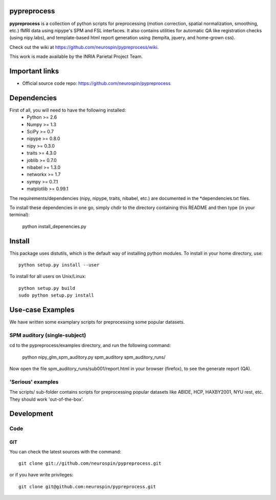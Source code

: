.. -*- mode: rst -*-

pypreprocess
============

**pypreprocess** is a collection of python scripts for preprocessing (motion 
correction, spatial normalization, smoothing, etc.) fMRI data using 
nipype's SPM and FSL interfaces. It also contains utilities for automatic 
QA like registration checks (using nipy.labs), and template-based html report
generation using (tempita, jquery, and home-grown css).

Check out the wiki at https://github.com/neurospin/pypreprocess/wiki.

This work is made available by the INRIA Parietal Project Team.

Important links
===============

- Official source code repo: https://github.com/neurospin/pypreprocess

Dependencies
============

First of all, you will need to have the following installed:
        * Python >= 2.6
        * Numpy >= 1.3
        * SciPy >= 0.7
        * nipype >= 0.8.0
        * nipy >= 0.3.0
        * traits >= 4.3.0
        * joblib >= 0.7.0
        * nibabel >= 1.3.0
        * networkx >= 1.7
        * sympy >= 0.7.1
        * matplotlib >= 0.99.1
        

The requirements/dependencies (nipy, nipype, traits, nibabel, etc.) 
are documented in the *dependencies.txt files.

To install these dependencies in one go, simply chdir to the directory 
containing this README and then type (in your terminal):

        python install_depenencies.py
        
Install
=======

This package uses distutils, which is the default way of installing
python modules. To install in your home directory, use::

  python setup.py install --user

To install for all users on Unix/Linux::

  python setup.py build
  sudo python setup.py install

Use-case Examples
=================
We have written some examplary scripts for preprocessing some popular datasets.


SPM auditory (single-subject)
-----------------------------
cd to the pypreprocess/examples directory, and run the following command:

       python nipy_glm_spm_auditory.py spm_auditory spm_auditory_runs/ 

Now open the file spm_auditory_runs/sub001/report.html in your browser (firefox), to see
the generate report (QA).

'Serious' examples
----------------
The scripts/ sub-folder contains scripts for preprocessing popular datasets like ABIDE, HCP, HAXBY2001, NYU rest, etc.
They should work 'out-of-the-box'.

Development
===========

Code
----

GIT
~~~

You can check the latest sources with the command::

    git clone git://github.com/neurospin/pypreprocess.git

or if you have write privileges::

    git clone git@github.com:neurospin/pypreprocess.git


